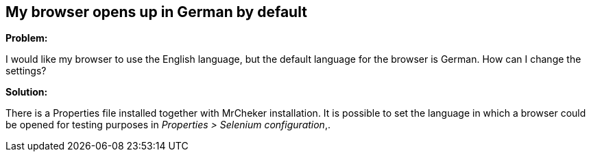== My browser opens up in German by default 

*Problem:*

I would like my browser to use the English language, but the default language for the browser is German. How can I change the settings?

*Solution:*

There is a Properties file installed together with MrCheker installation. It is possible to set the language in which a browser could be opened for testing purposes in _Properties > Selenium configuration_,.
